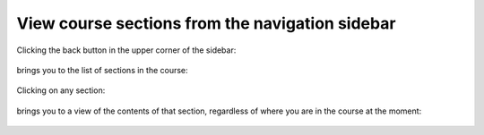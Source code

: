 View course sections from the navigation sidebar
################################################

.. tags:: educator, how-to

Clicking the back button in the upper corner of the sidebar:

   .. image:: /_images/educator_how_tos/LSN_view_sections_step1a.png

brings you to the list of sections in the course:

   .. image:: /_images/educator_how_tos/LSN_view_sections_step1b.png

Clicking on any section:

   .. image:: /_images/educator_how_tos/LSN_view_sections_step2a.png

brings you to a view of the contents of that section, regardless of where you
are in the course at the moment:

   .. image:: /_images/educator_how_tos/LSN_view_sections_step2b.png